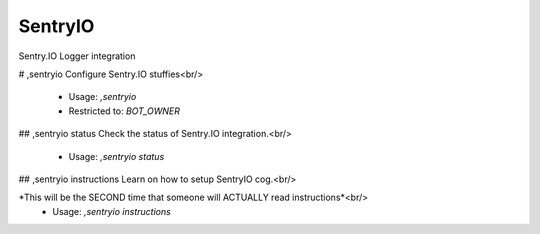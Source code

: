 SentryIO
========

Sentry.IO Logger integration

# ,sentryio
Configure Sentry.IO stuffies<br/>
 - Usage: `,sentryio`
 - Restricted to: `BOT_OWNER`


## ,sentryio status
Check the status of Sentry.IO integration.<br/>
 - Usage: `,sentryio status`


## ,sentryio instructions
Learn on how to setup SentryIO cog.<br/>

*This will be the SECOND time that someone will ACTUALLY read instructions*<br/>
 - Usage: `,sentryio instructions`


